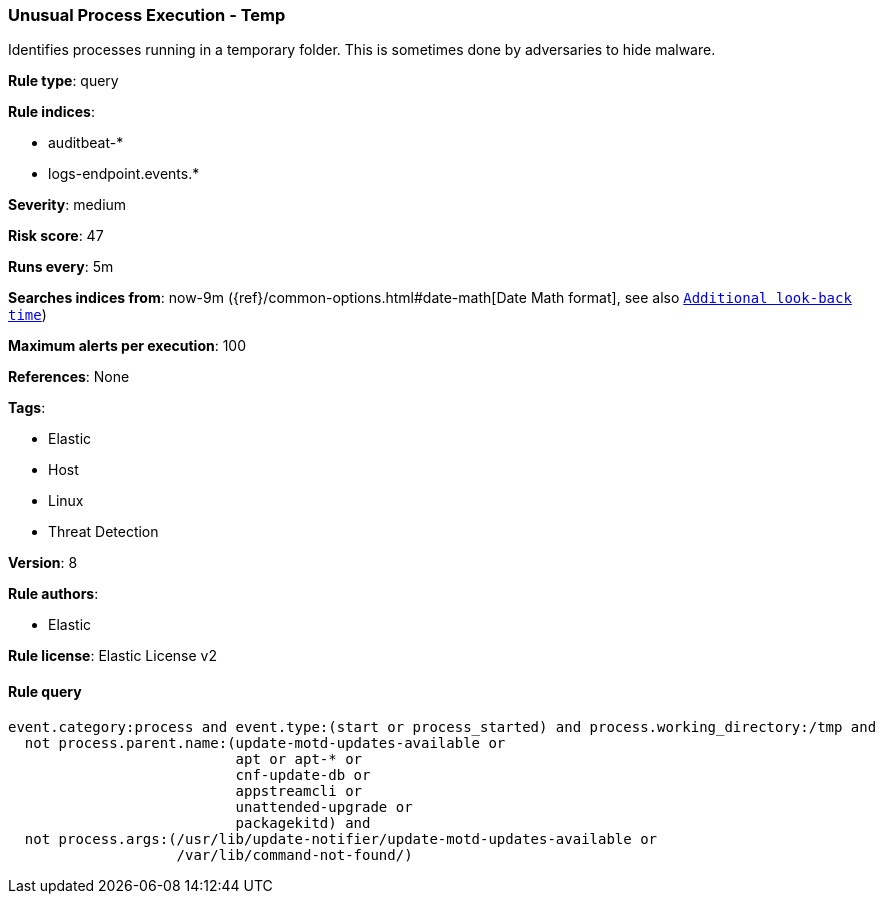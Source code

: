 [[prebuilt-rule-8-1-1-unusual-process-execution-temp]]
=== Unusual Process Execution - Temp

Identifies processes running in a temporary folder. This is sometimes done by adversaries to hide malware.

*Rule type*: query

*Rule indices*: 

* auditbeat-*
* logs-endpoint.events.*

*Severity*: medium

*Risk score*: 47

*Runs every*: 5m

*Searches indices from*: now-9m ({ref}/common-options.html#date-math[Date Math format], see also <<rule-schedule, `Additional look-back time`>>)

*Maximum alerts per execution*: 100

*References*: None

*Tags*: 

* Elastic
* Host
* Linux
* Threat Detection

*Version*: 8

*Rule authors*: 

* Elastic

*Rule license*: Elastic License v2


==== Rule query


[source, js]
----------------------------------
event.category:process and event.type:(start or process_started) and process.working_directory:/tmp and
  not process.parent.name:(update-motd-updates-available or
                           apt or apt-* or
                           cnf-update-db or
                           appstreamcli or
                           unattended-upgrade or
                           packagekitd) and
  not process.args:(/usr/lib/update-notifier/update-motd-updates-available or
                    /var/lib/command-not-found/)

----------------------------------

